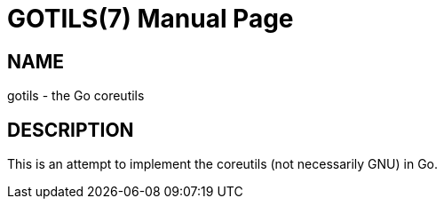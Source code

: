 GOTILS(7)
=========
:author: slowpoke <mail+git@slowpoke.io
:encoding: utf-8
:doctype: manpage

NAME
----
gotils - the Go coreutils

DESCRIPTION
-----------
This is an attempt to implement the coreutils (not necessarily GNU) in Go.
